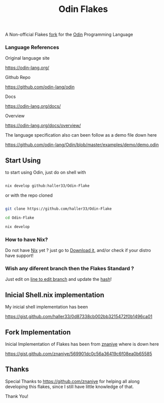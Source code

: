 #+title: Odin Flakes

   A Non-official Flakes [[https://gist.github.com/znaniye/569901dc0c56a36419c6f08ea0b65585][fork]] for the [[https://github.com/odin-lang/odin][Odin]] Programming Language

*** Language References

   Original language site

   https://odin-lang.org/

   Github Repo

   https://github.com/odin-lang/odin

   Docs

   https://odin-lang.org/docs/

   Overview

   https://odin-lang.org/docs/overview/

   The language specification also can been follow as a demo file down here

   https://github.com/odin-lang/Odin/blob/master/examples/demo/demo.odin

** Start Using

to start using Odin, just do on shell with

#+begin_src bash

nix develop github:haller33/Odin-Flake

#+end_src

or with the repo cloned

#+begin_src bash

git clone https://github.com/haller33/Odin-Flake

cd Odin-Flake

nix develop

#+end_src

*** How to have Nix?

Do not have [[https://nixos.org][Nix]] yet ? just go to [[https://nixos.org/download][Download it]], and/or check if your distro have support!

*** Wish any diferent branch then the Flakes Standard ?

Just edit on [[https://github.com/haller33/Odin-Flake/blob/8cacea9a0081cef4eee0318a8972692cdced0607/flake.nix#L57][line to edit branch]] and update the [[https://github.com/haller33/Odin-Flake/blob/8cacea9a0081cef4eee0318a8972692cdced0607/flake.nix#L58][hash]]!


** Inicial Shell.nix implementation

My inicial shell implementation has been

https://gist.github.com/haller33/0d87338cb002bb3215472f0b1496ca01

** Fork Implementation

Inicial Implementation of Flakes has been from [[https://github.com/znaniye][znaniye]] where is down here

https://gist.github.com/znaniye/569901dc0c56a36419c6f08ea0b65585

** Thanks

Special Thanks to [[https://github.com/znaniye]] for helping all along developing this flakes, since I still have little knowledge of that.

Thank You!
